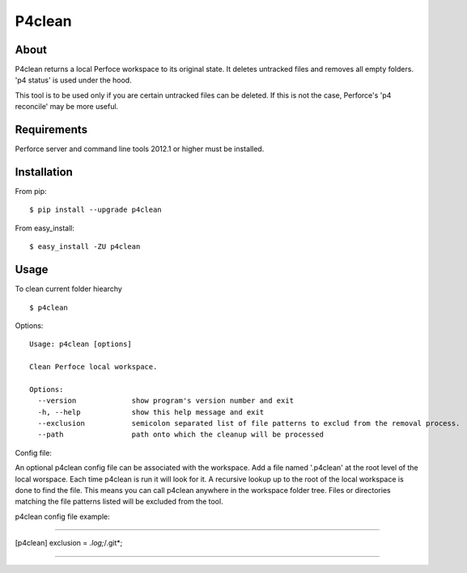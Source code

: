 P4clean
========

About
-----
P4clean returns a local Perfoce workspace to its original state. It deletes untracked files and removes all empty folders. 'p4 status' is used under the hood.

This tool is to be used only if you are certain untracked files can be deleted. If this is not the case, Perforce's 'p4 reconcile' may be more useful.

Requirements
------------

Perforce server and command line tools 2012.1 or higher must be installed.

Installation
------------
From pip::

    $ pip install --upgrade p4clean

From easy_install::

    $ easy_install -ZU p4clean


Usage
-----
To clean current folder hiearchy ::

    $ p4clean 

Options::

    Usage: p4clean [options] 

    Clean Perfoce local workspace.

    Options:
      --version             show program's version number and exit
      -h, --help            show this help message and exit
      --exclusion           semicolon separated list of file patterns to exclud from the removal process.
      --path                path onto which the cleanup will be processed


Config file::

An optional p4clean config file can be associated with the workspace. Add a file named '.p4clean' at the root level of the local worspace. Each time p4clean is run it will look for it. A recursive lookup up to the root of the local workspace is done to find the file. This means you can call p4clean anywhere in the workspace folder tree. Files or directories matching the file patterns listed will be excluded from the tool.

p4clean config file example:

*******

[p4clean]
exclusion = *.log;*/.git*;

*******
